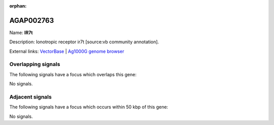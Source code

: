 :orphan:

AGAP002763
=============



Name: **IR7t**

Description: Ionotropic receptor ir7t [source:vb community annotation].

External links:
`VectorBase <https://www.vectorbase.org/Anopheles_gambiae/Gene/Summary?g=AGAP002763>`_ |
`Ag1000G genome browser <https://www.malariagen.net/apps/ag1000g/phase1-AR3/index.html?genome_region=2R:26797736-26799713#genomebrowser>`_

Overlapping signals
-------------------

The following signals have a focus which overlaps this gene:



No signals.



Adjacent signals
----------------

The following signals have a focus which occurs within 50 kbp of this gene:



No signals.


